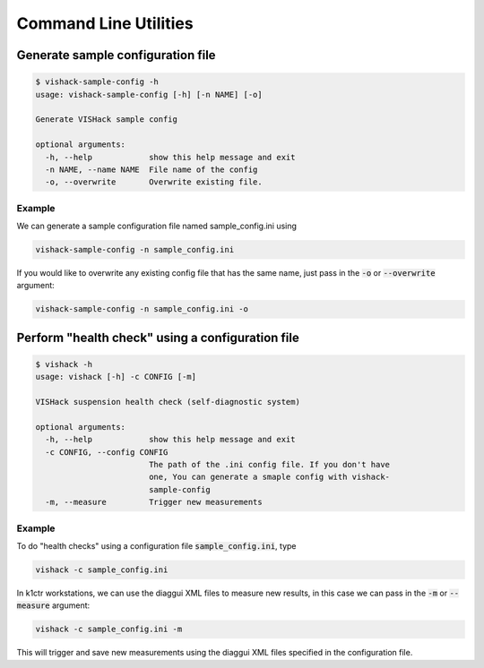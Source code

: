 .. _Command Line Utilities::

Command Line Utilities
======================

Generate sample configuration file
----------------------------------

.. code:: bash

   $ vishack-sample-config -h
   usage: vishack-sample-config [-h] [-n NAME] [-o]

   Generate VISHack sample config

   optional arguments:
     -h, --help            show this help message and exit
     -n NAME, --name NAME  File name of the config
     -o, --overwrite       Overwrite existing file.

Example
^^^^^^^
We can generate a sample configuration file named sample_config.ini using

.. code :: bash

   vishack-sample-config -n sample_config.ini

If you would like to overwrite any existing config file that has the same name,
just pass in the :code:`-o` or :code:`--overwrite` argument:

.. code :: bash

   vishack-sample-config -n sample_config.ini -o

Perform "health check" using a configuration file
-------------------------------------------------

.. code:: bash

   $ vishack -h
   usage: vishack [-h] -c CONFIG [-m]

   VISHack suspension health check (self-diagnostic system)

   optional arguments:
     -h, --help            show this help message and exit
     -c CONFIG, --config CONFIG
                           The path of the .ini config file. If you don't have
                           one, You can generate a smaple config with vishack-
                           sample-config
     -m, --measure         Trigger new measurements

Example
^^^^^^^
To do "health checks" using a configuration file :code:`sample_config.ini`,
type

.. code:: bash

   vishack -c sample_config.ini

In k1ctr workstations, we can use the diaggui XML files to measure new results,
in this case we can pass in the :code:`-m` or :code:`--measure` argument:

.. code:: bash

   vishack -c sample_config.ini -m

This will trigger and save new measurements using the diaggui XML files
specified in the configuration file.
